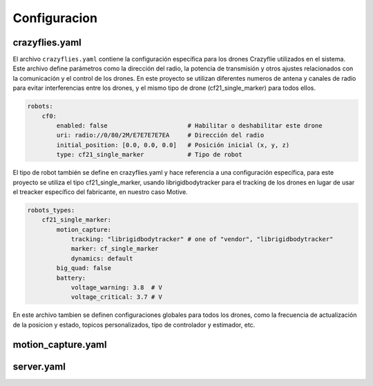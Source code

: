 Configuracion
===============================

crazyflies.yaml
-----------------------------
El archivo ``crazyflies.yaml`` contiene la configuración específica para los drones Crazyflie utilizados en el sistema. Este archivo define parámetros como la dirección del radio, la potencia de transmisión y otros ajustes relacionados con la comunicación y el control de los drones. En este proyecto se utilizan diferentes numeros de antena y canales de radio para evitar interferencias entre los drones, y el mismo tipo de drone (cf21_single_marker) para todos ellos.

.. code-block:: yaml

    robots:
        cf0:
            enabled: false                      # Habilitar o deshabilitar este drone
            uri: radio://0/80/2M/E7E7E7E7EA     # Dirección del radio
            initial_position: [0.0, 0.0, 0.0]   # Posición inicial (x, y, z)
            type: cf21_single_marker            # Tipo de robot

El tipo de robot también se define en crazyflies.yaml y hace referencia a una configuración específica, para este proyecto se utiliza el tipo cf21_single_marker, usando librigidbodytracker para el tracking de los drones en lugar de usar el treacker específico del fabricante, en nuestro caso Motive.

.. code-block:: yaml
    
    robots_types:
        cf21_single_marker:
            motion_capture: 
                tracking: "librigidbodytracker" # one of "vendor", "librigidbodytracker"
                marker: cf_single_marker
                dynamics: default
            big_quad: false
            battery:
                voltage_warning: 3.8  # V
                voltage_critical: 3.7 # V

En este archivo tambien se definen configuraciones globales para todos los drones, como la frecuencia de actualización de la posicion y estado, topicos personalizados, tipo de controlador y estimador, etc.

motion_capture.yaml
-----------------------------

server.yaml
-----------------------------

